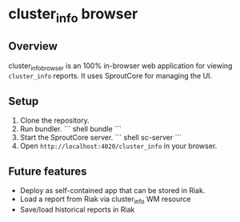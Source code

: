* cluster_info browser
** Overview
   cluster_info_browser is an 100% in-browser web application for
   viewing =cluster_info= reports.  It uses SproutCore for managing
   the UI.
** Setup
   1) Clone the repository.
   2) Run bundler.
      ``` shell
      bundle
      ```
   3) Start the SproutCore server.
      ``` shell
      sc-server
      ```
   4) Open =http://localhost:4020/cluster_info= in your browser.

** Future features
   + Deploy as self-contained app that can be stored in Riak.
   + Load a report from Riak via cluster_info WM resource
   + Save/load historical reports in Riak
